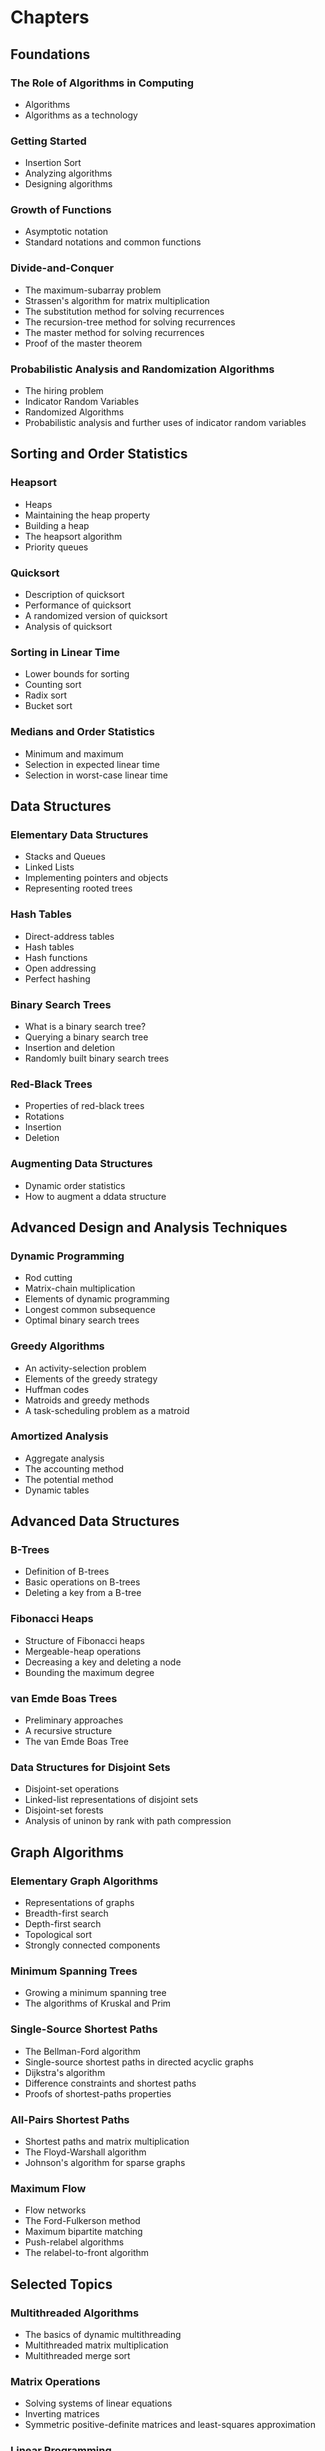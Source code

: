 #+BEGIN_COMMENT
.. title: Introduction To Algorithms (CLRS)
.. slug: clrs
.. date: 2021-08-12 12:39:58 UTC-07:00
.. tags: bibliography,book,algorithms
.. category: Algorithms
.. link: 
.. description: 
.. type: text

#+END_COMMENT
* Chapters
** Foundations
*** The Role of Algorithms in Computing
- Algorithms
- Algorithms as a technology
*** Getting Started
- Insertion Sort
- Analyzing algorithms
- Designing algorithms
*** Growth of Functions
- Asymptotic notation
- Standard notations and common functions
*** Divide-and-Conquer
- The maximum-subarray problem
- Strassen's algorithm for matrix multiplication
- The substitution method for solving recurrences
- The recursion-tree method for solving recurrences
- The master method for solving recurrences
- Proof of the master theorem
*** Probabilistic Analysis and Randomization Algorithms
- The hiring problem
- Indicator Random Variables
- Randomized Algorithms
- Probabilistic analysis and further uses of indicator random variables
** Sorting and Order Statistics
*** Heapsort
- Heaps
- Maintaining the heap property
- Building a heap
- The heapsort algorithm
- Priority queues
*** Quicksort
- Description of quicksort
- Performance of quicksort
- A randomized version of quicksort
- Analysis of quicksort
*** Sorting in Linear Time
- Lower bounds for sorting
- Counting sort
- Radix sort
- Bucket sort
*** Medians and Order Statistics
- Minimum and maximum
- Selection in expected linear time
- Selection in worst-case linear time
** Data Structures
*** Elementary Data Structures
- Stacks and Queues
- Linked Lists
- Implementing pointers and objects
- Representing rooted trees
*** Hash Tables
- Direct-address tables
- Hash tables
- Hash functions
- Open addressing
- Perfect hashing
*** Binary Search Trees
- What is a binary search tree?
- Querying a binary search tree
- Insertion and deletion
- Randomly built binary search trees
*** Red-Black Trees
- Properties of red-black trees
- Rotations
- Insertion
- Deletion
*** Augmenting Data Structures
- Dynamic order statistics
- How to augment a ddata structure
** Advanced Design and Analysis Techniques
*** Dynamic Programming
- Rod cutting
- Matrix-chain multiplication
- Elements of dynamic programming
- Longest common subsequence
- Optimal binary search trees
*** Greedy Algorithms
- An activity-selection problem
- Elements of the greedy strategy
- Huffman codes
- Matroids and greedy methods
- A task-scheduling problem as a matroid
*** Amortized Analysis
- Aggregate analysis
- The accounting method
- The potential method
- Dynamic tables
** Advanced Data Structures
*** B-Trees
- Definition of B-trees
- Basic operations on B-trees
- Deleting a key from a B-tree
*** Fibonacci Heaps
- Structure of Fibonacci heaps
- Mergeable-heap operations
- Decreasing a key and deleting a node
- Bounding the maximum degree
*** van Emde Boas Trees
- Preliminary approaches
- A recursive structure
- The van Emde Boas Tree
*** Data Structures for Disjoint Sets
- Disjoint-set operations
- Linked-list representations of disjoint sets
- Disjoint-set forests
- Analysis of uninon by rank with path compression
** Graph Algorithms
*** Elementary Graph Algorithms
- Representations of graphs
- Breadth-first search
- Depth-first search
- Topological sort
- Strongly connected components
*** Minimum Spanning Trees
- Growing a minimum spanning tree
- The algorithms of Kruskal and Prim
*** Single-Source Shortest Paths
- The Bellman-Ford algorithm
- Single-source shortest paths in directed acyclic graphs
- Dijkstra's algorithm
- Difference constraints and shortest paths
- Proofs of shortest-paths properties
*** All-Pairs Shortest Paths
- Shortest paths and matrix multiplication
- The Floyd-Warshall algorithm
- Johnson's algorithm for sparse graphs
*** Maximum Flow
- Flow networks
- The Ford-Fulkerson method
- Maximum bipartite matching
- Push-relabel algorithms
- The relabel-to-front algorithm
** Selected Topics
*** Multithreaded Algorithms
- The basics of dynamic multithreading
- Multithreaded matrix multiplication
- Multithreaded merge sort
*** Matrix Operations
- Solving systems of linear equations
- Inverting matrices
- Symmetric positive-definite matrices and least-squares approximation
*** Linear Programming
- Standard and slack forms
- Formulating problems as linear programs
- The simplex algorithm
- Duality
- The initial basic feasible solution
*** Polynomials and the FFT
- Representing polynomials
- The DFT and FFT
- Efficient FFT Implementations
*** Number-Theoretic Algorithms
- Elementary number-theoretic notions
- Greatest common divisor
- Modular arithmetic
- Solving modular linear equations
- The Chinese remainder theorem
- Powers of an element
- The RSA public-key cryptosystem
- Primality testing
- Integer factorization
*** String Matching
- The naive string-matching algorithm
- The Rabin-Karp algorithm
- String matching with finite automata
- The Knuth-Morris-Pratt algorithm
*** Computational Geometry
- Line-segment properties
- Determining whether any pair of segments intersects
- Finding the convex hull
- Finding the closest pair of points
*** NP-Completeness
- Polynomial time
- Polynomial-time verification
- NP-completeness and reducibility
- NP-completeness proofs
- NP-complete problems
*** Approximation Algorithms
- The vertex-coverc problem
- The traveling-salesman problem
- The set-covering problem
- Randomization and linear programming
- The subset-sum problem
** Appendix: Mathematical Background
*** Summations
- Summation formulas and properties
- Bounding summations
*** Sets, Etc.
- Sets
- Relations
- Functions
- Graphs
- Trees
*** Counting and Probability
- Counting
- Probability
- Discrcete random variables
- The geometric and binomial distributions
- The tails of the binomial distribution
*** Matrices
- Matrices and matrix operations
- Basic matrix properties
* Citation
 - Cormen TH, editor. Introduction to algorithms. 3rd ed. Cambridge, Mass: MIT Press; 2009. 1292 p.
